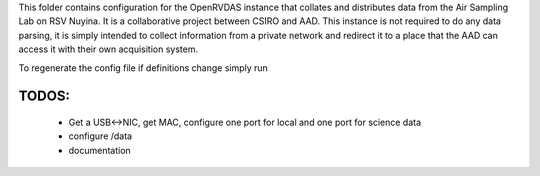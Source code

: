 This folder contains configuration for the OpenRVDAS instance that collates and distributes data from the Air Sampling Lab on RSV Nuyina. It is a collaborative project between CSIRO and AAD. 
This instance is not required to do any data parsing, it is simply intended to collect information from a private network and redirect it to a place that the AAD can access it with their own acquisition system. 

To regenerate the config file if definitions change simply run

.. code-block:: bash
    . /opt/openrvdas/venv/bin/activate
    python3 config_generator.py

******
TODOS:
******

 * Get a USB<->NIC, get MAC, configure one port for local and one port for science data
 * configure /data
 * documentation
